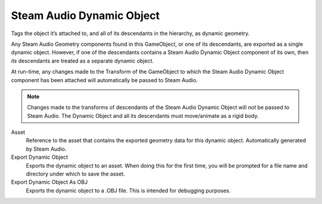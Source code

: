 Steam Audio Dynamic Object
~~~~~~~~~~~~~~~~~~~~~~~~~~

Tags the object it’s attached to, and all of its descendants in the hierarchy, as dynamic geometry.

Any Steam Audio Geometry components found in this GameObject, or one of its descendants, are exported as a single dynamic object. However, if one of the descendants contains a Steam Audio Dynamic Object component of its own, then *its* descendants are treated as a separate dynamic object.

At run-time, any changes made to the Transform of the GameObject to which the Steam Audio Dynamic Object component has been attached will automatically be passed to Steam Audio.

.. note::
    
    Changes made to the transforms of descendants of the Steam Audio Dynamic Object will *not* be passed to Steam Audio. The Dynamic Object and all its descendants must move/animate as a rigid body.

.. image:: media/dynamic_object.png

Asset
    Reference to the asset that contains the exported geometry data for this dynamic object. Automatically generated by Steam Audio.

Export Dynamic Object
    Exports the dynamic object to an asset. When doing this for the first time, you will be prompted for a file name and directory under which to save the asset.

Export Dynamic Object As OBJ
    Exports the dynamic object to a .OBJ file. This is intended for debugging purposes.

